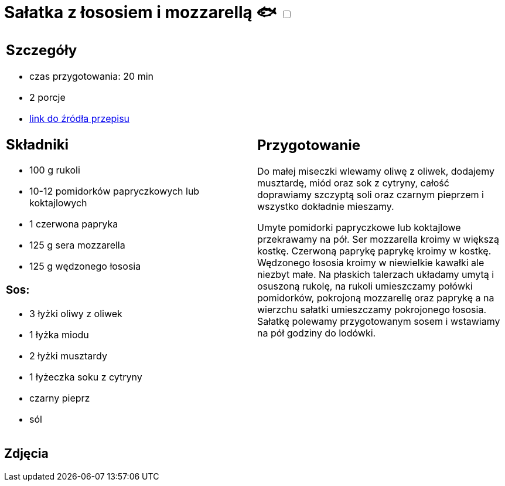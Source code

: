 = Sałatka z łososiem i mozzarellą 🐟 +++ <label class="switch"><input data-status="off" type="checkbox"><span class="slider round"></span></label>+++ 

[cols=".<a,.<a"]
[frame=none]
[grid=none]
|===
|
== Szczegóły
* czas przygotowania: 20 min
* 2 porcje
* https://smakowitedania.com/2018/04/salatka-z-rukola-wedzonym-lososiem-i-mozzarella-film.html[link do źródła przepisu]

== Składniki
* 100 g rukoli
* 10-12 pomidorków papryczkowych lub koktajlowych
* 1 czerwona papryka
* 125 g sera mozzarella
* 125 g wędzonego łososia

=== Sos:

* 3 łyżki oliwy z oliwek
* 1 łyżka miodu
* 2 łyżki musztardy
* 1 łyżeczka soku z cytryny
* czarny pieprz
* sól

|
== Przygotowanie
Do małej miseczki wlewamy oliwę z oliwek, dodajemy musztardę, miód oraz sok z cytryny, całość doprawiamy szczyptą soli oraz czarnym pieprzem i wszystko dokładnie mieszamy.

Umyte pomidorki papryczkowe lub koktajlowe przekrawamy na pół. Ser mozzarella kroimy w większą kostkę. Czerwoną paprykę paprykę kroimy w kostkę. Wędzonego łososia kroimy w niewielkie kawałki ale niezbyt małe.
Na płaskich talerzach układamy umytą i osuszoną rukolę, na rukoli umieszczamy połówki pomidorków, pokrojoną mozzarellę oraz paprykę a na wierzchu sałatki umieszczamy pokrojonego łososia.
Sałatkę polewamy przygotowanym sosem i wstawiamy na pół godziny do lodówki.

|===

[.text-center]
== Zdjęcia
